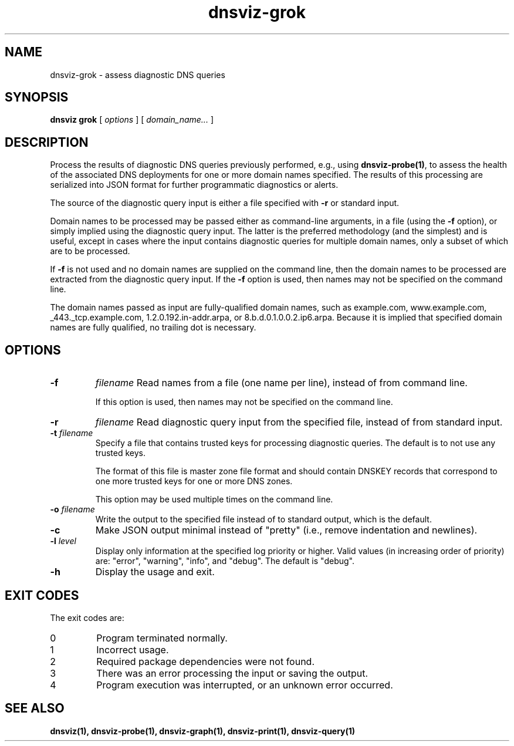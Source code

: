.\"
.\" This file is a part of DNSViz, a tool suite for DNS/DNSSEC monitoring,
.\" analysis, and visualization.
.\" Created by Casey Deccio (casey@deccio.net)
.\"
.\" Copyright 2015-2016 VeriSign, Inc.
.\"
.\" DNSViz is free software; you can redistribute it and/or modify
.\" it under the terms of the GNU General Public License as published by
.\" the Free Software Foundation; either version 2 of the License, or
.\" (at your option) any later version.
.\"
.\" DNSViz is distributed in the hope that it will be useful,
.\" but WITHOUT ANY WARRANTY; without even the implied warranty of
.\" MERCHANTABILITY or FITNESS FOR A PARTICULAR PURPOSE.  See the
.\" GNU General Public License for more details.
.\"
.\" You should have received a copy of the GNU General Public License along
.\" with DNSViz.  If not, see <http://www.gnu.org/licenses/>.
.\"
.TH dnsviz-grok 1 "18 Nov 2016" "0.6.5"
.SH NAME
dnsviz-grok \- assess diagnostic DNS queries
.SH SYNOPSIS
.B dnsviz
\fBgrok\fR
[ \fIoptions\fR ]
[ \fIdomain_name...\fR ]
.SH DESCRIPTION
Process the results of diagnostic DNS queries previously performed, e.g., using
\fBdnsviz-probe(1)\fR, to assess the health of the associated DNS deployments for one
or more domain names specified.  The results of this processing are serialized
into JSON format for further programmatic diagnostics or alerts.

The source of the diagnostic query input is either a file specified with
\fB-r\fR or standard input.

Domain names to be processed may be passed either as command-line arguments, in
a file (using the \fB-f\fR option), or simply implied using the diagnostic
query input.  The latter is the preferred methodology (and the simplest) and is
useful, except in cases where the input contains diagnostic queries for
multiple domain names, only a subset of which are to be processed.

If \fB-f\fR is not used and no domain names are supplied on the command line,
then the domain names to be processed are extracted from the diagnostic query
input.  If the \fB-f\fR option is used, then names may not be specified on the
command line.

The domain names passed as input are fully-qualified domain names, such as
example.com, www.example.com, _443._tcp.example.com, 1.2.0.192.in-addr.arpa, or
8.b.d.0.1.0.0.2.ip6.arpa.  Because it is implied that specified domain names
are fully qualified, no trailing dot is necessary.

.SH OPTIONS
.TP
.B -f
\fIfilename\fR
Read names from a file (one name per line), instead of from command line.

If this option is used, then names may not be specified on the command line.
.TP
.B -r
\fIfilename\fR
Read diagnostic query input from the specified file, instead of from standard
input.
.TP
.B -t \fIfilename\fR
Specify a file that contains trusted keys for processing diagnostic queries.
The default is to not use any trusted keys.

The format of this file is master zone file format and should contain DNSKEY
records that correspond to one more trusted keys for one or more DNS zones.

This option may be used multiple times on the command line.
.TP
\fB-o\fR \fIfilename\fR
Write the output to the specified file instead of to standard output, which
is the default.
.TP
.B -c
Make JSON output minimal instead of "pretty" (i.e., remove indentation and
newlines).
.TP
.B -l \fIlevel\fR
Display only information at the specified log priority or higher.  Valid values
(in increasing order of priority) are: "error", "warning", "info", and "debug".
The default is "debug".
.TP
.B -h
Display the usage and exit.

.SH EXIT CODES
The exit codes are:
.IP 0
Program terminated normally.
.IP 1
Incorrect usage.
.IP 2
Required package dependencies were not found.
.IP 3
There was an error processing the input or saving the output.
.IP 4
Program execution was interrupted, or an unknown error occurred.
.SH SEE ALSO
.BR dnsviz(1),
.BR dnsviz-probe(1),
.BR dnsviz-graph(1),
.BR dnsviz-print(1),
.BR dnsviz-query(1)
